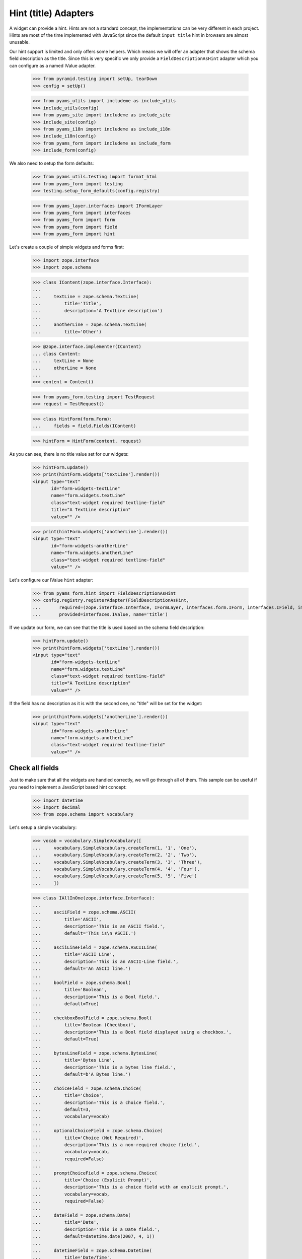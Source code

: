 =====================
Hint (title) Adapters
=====================

A widget can provide a hint. Hints are not a standard concept, the
implementations can be very different in each project. Hints are most
of the time implemented with JavaScript since the default ``input
title`` hint in browsers are almost unusable.

Our hint support is limited and only offers some helpers. Which means
we will offer an adapter that shows the schema field description as
the title. Since this is very specific we only provide a
``FieldDescriptionAsHint`` adapter which you can configure as a named
IValue adapter.

  >>> from pyramid.testing import setUp, tearDown
  >>> config = setUp()

  >>> from pyams_utils import includeme as include_utils
  >>> include_utils(config)
  >>> from pyams_site import includeme as include_site
  >>> include_site(config)
  >>> from pyams_i18n import includeme as include_i18n
  >>> include_i18n(config)
  >>> from pyams_form import includeme as include_form
  >>> include_form(config)

We also need to setup the form defaults:

  >>> from pyams_utils.testing import format_html
  >>> from pyams_form import testing
  >>> testing.setup_form_defaults(config.registry)

  >>> from pyams_layer.interfaces import IFormLayer
  >>> from pyams_form import interfaces
  >>> from pyams_form import form
  >>> from pyams_form import field
  >>> from pyams_form import hint

Let's create a couple of simple widgets and forms first:

  >>> import zope.interface
  >>> import zope.schema

  >>> class IContent(zope.interface.Interface):
  ...
  ...     textLine = zope.schema.TextLine(
  ...         title='Title',
  ...         description='A TextLine description')
  ...
  ...     anotherLine = zope.schema.TextLine(
  ...         title='Other')

  >>> @zope.interface.implementer(IContent)
  ... class Content:
  ...     textLine = None
  ...     otherLine = None
  ...
  >>> content = Content()

  >>> from pyams_form.testing import TestRequest
  >>> request = TestRequest()

  >>> class HintForm(form.Form):
  ...     fields = field.Fields(IContent)

  >>> hintForm = HintForm(content, request)

As you can see, there is no title value set for our widgets:

  >>> hintForm.update()
  >>> print(hintForm.widgets['textLine'].render())
  <input type="text"
         id="form-widgets-textLine"
         name="form.widgets.textLine"
         class="text-widget required textline-field"
         title="A TextLine description"
         value="" />

  >>> print(hintForm.widgets['anotherLine'].render())
  <input type="text"
         id="form-widgets-anotherLine"
         name="form.widgets.anotherLine"
         class="text-widget required textline-field"
         value="" />

Let's configure our IValue ``hint`` adapter:

  >>> from pyams_form.hint import FieldDescriptionAsHint
  >>> config.registry.registerAdapter(FieldDescriptionAsHint,
  ...       required=(zope.interface.Interface, IFormLayer, interfaces.form.IForm, interfaces.IField, interfaces.widget.IWidget),
  ...       provided=interfaces.IValue, name='title')

If we update our form, we can see that the title is used based on the schema
field description:

  >>> hintForm.update()
  >>> print(hintForm.widgets['textLine'].render())
  <input type="text"
         id="form-widgets-textLine"
         name="form.widgets.textLine"
         class="text-widget required textline-field"
         title="A TextLine description"
         value="" />

If the field has no description as it is with the second one, no "title"
will be set for the widget:

  >>> print(hintForm.widgets['anotherLine'].render())
  <input type="text"
         id="form-widgets-anotherLine"
         name="form.widgets.anotherLine"
         class="text-widget required textline-field"
         value="" />


Check all fields
----------------

Just to make sure that all the widgets are handled correctly, we will
go through all of them. This sample can be useful if you need to
implement a JavaScript based hint concept:

  >>> import datetime
  >>> import decimal
  >>> from zope.schema import vocabulary

Let's setup a simple vocabulary:

  >>> vocab = vocabulary.SimpleVocabulary([
  ...     vocabulary.SimpleVocabulary.createTerm(1, '1', 'One'),
  ...     vocabulary.SimpleVocabulary.createTerm(2, '2', 'Two'),
  ...     vocabulary.SimpleVocabulary.createTerm(3, '3', 'Three'),
  ...     vocabulary.SimpleVocabulary.createTerm(4, '4', 'Four'),
  ...     vocabulary.SimpleVocabulary.createTerm(5, '5', 'Five')
  ...     ])

  >>> class IAllInOne(zope.interface.Interface):
  ...
  ...     asciiField = zope.schema.ASCII(
  ...         title='ASCII',
  ...         description='This is an ASCII field.',
  ...         default='This is\n ASCII.')
  ...
  ...     asciiLineField = zope.schema.ASCIILine(
  ...         title='ASCII Line',
  ...         description='This is an ASCII-Line field.',
  ...         default='An ASCII line.')
  ...
  ...     boolField = zope.schema.Bool(
  ...         title='Boolean',
  ...         description='This is a Bool field.',
  ...         default=True)
  ...
  ...     checkboxBoolField = zope.schema.Bool(
  ...         title='Boolean (Checkbox)',
  ...         description='This is a Bool field displayed suing a checkbox.',
  ...         default=True)
  ...
  ...     bytesLineField = zope.schema.BytesLine(
  ...         title='Bytes Line',
  ...         description='This is a bytes line field.',
  ...         default=b'A Bytes line.')
  ...
  ...     choiceField = zope.schema.Choice(
  ...         title='Choice',
  ...         description='This is a choice field.',
  ...         default=3,
  ...         vocabulary=vocab)
  ...
  ...     optionalChoiceField = zope.schema.Choice(
  ...         title='Choice (Not Required)',
  ...         description='This is a non-required choice field.',
  ...         vocabulary=vocab,
  ...         required=False)
  ...
  ...     promptChoiceField = zope.schema.Choice(
  ...         title='Choice (Explicit Prompt)',
  ...         description='This is a choice field with an explicit prompt.',
  ...         vocabulary=vocab,
  ...         required=False)
  ...
  ...     dateField = zope.schema.Date(
  ...         title='Date',
  ...         description='This is a Date field.',
  ...         default=datetime.date(2007, 4, 1))
  ...
  ...     datetimeField = zope.schema.Datetime(
  ...         title='Date/Time',
  ...         description='This is a Datetime field.',
  ...         default=datetime.datetime(2007, 4, 1, 12))
  ...
  ...     decimalField = zope.schema.Decimal(
  ...         title='Decimal',
  ...         description='This is a Decimal field.',
  ...         default=decimal.Decimal('12.87'))
  ...
  ...     dottedNameField = zope.schema.DottedName(
  ...         title='Dotted Name',
  ...         description='This is a DottedName field.',
  ...         default='pyams_form.util')
  ...
  ...     floatField = zope.schema.Float(
  ...         title='Float',
  ...         description='This is a Float field.',
  ...         default=12.8)
  ...
  ...     frozenSetField = zope.schema.FrozenSet(
  ...         title='Frozen Set',
  ...         description='This is a FrozenSet field.',
  ...         value_type=choiceField,
  ...         default=frozenset([1, 3]) )
  ...
  ...     idField = zope.schema.Id(
  ...         title='Id',
  ...         description='This is an Id field.',
  ...         default='pyams_form.util')
  ...
  ...     intField = zope.schema.Int(
  ...         title='Integer',
  ...         description='This is an Int field.',
  ...         default=12345)
  ...
  ...     listField = zope.schema.List(
  ...         title='List',
  ...         description='This is a List field.',
  ...         value_type=choiceField,
  ...         default=[1, 3])
  ...
  ...     passwordField = zope.schema.Password(
  ...         title='Password',
  ...         description='This is a Password field.',
  ...         default='mypwd',
  ...         required=False)
  ...
  ...     setField = zope.schema.Set(
  ...         title='Set',
  ...         description='This is a Set field.',
  ...         value_type=choiceField,
  ...         default=set([1, 3]) )
  ...
  ...     sourceTextField = zope.schema.SourceText(
  ...         title='Source Text',
  ...         description='This is a SourceText field.',
  ...         default='<source />')
  ...
  ...     textField = zope.schema.Text(
  ...         title='Text',
  ...         description='This is a Text field.',
  ...         default='Some\n Text.')
  ...
  ...     textLineField = zope.schema.TextLine(
  ...         title='Text Line',
  ...         description='This is a TextLine field.',
  ...         default='Some Text line.')
  ...
  ...     timeField = zope.schema.Time(
  ...         title='Time',
  ...         description='This is a Time field.',
  ...         default=datetime.time(12, 0))
  ...
  ...     timedeltaField = zope.schema.Timedelta(
  ...         title='Time Delta',
  ...         description='This is a Timedelta field.',
  ...         default=datetime.timedelta(days=3))
  ...
  ...     tupleField = zope.schema.Tuple(
  ...         title='Tuple',
  ...         description='This is a Tuple field.',
  ...         value_type=choiceField,
  ...         default=(1, 3))
  ...
  ...     uriField = zope.schema.URI(
  ...         title='URI',
  ...         description='This is an URI field.',
  ...         default='http://pyams.readthedocs.io')
  ...
  ...     hiddenField = zope.schema.TextLine(
  ...         title='Hidden Text Line',
  ...         description='This is a hidden TextLine field.',
  ...         default='Some Hidden Text.')

  >>> @zope.interface.implementer(IAllInOne)
  ... class AllInOne:
  ...     asciiField = None
  ...     asciiLineField = None
  ...     boolField = None
  ...     checkboxBoolField = None
  ...     choiceField = None
  ...     optionalChoiceField = None
  ...     promptChoiceField = None
  ...     dateField = None
  ...     decimalField = None
  ...     dottedNameField = None
  ...     floatField = None
  ...     frozenSetField = None
  ...     idField = None
  ...     intField = None
  ...     listField = None
  ...     passwordField = None
  ...     setField = None
  ...     sourceTextField = None
  ...     textField = None
  ...     textLineField = None
  ...     timeField = None
  ...     timedeltaField = None
  ...     tupleField = None
  ...     uriField = None
  ...     hiddenField = None

  >>> allInOne = AllInOne()

  >>> class AllInOneForm(form.Form):
  ...     fields = field.Fields(IAllInOne)

Now test the hints in our widgets:

  >>> allInOneForm = AllInOneForm(allInOne, request)
  >>> allInOneForm.update()
  >>> print(allInOneForm.widgets['asciiField'].render())
  <textarea id="form-widgets-asciiField"
            name="form.widgets.asciiField"
            class="textarea-widget required ascii-field"
            title="This is an ASCII field.">This is
   ASCII.</textarea>

  >>> print(allInOneForm.widgets['asciiLineField'].render())
  <input type="text"
         id="form-widgets-asciiLineField"
         name="form.widgets.asciiLineField"
         class="text-widget required asciiline-field"
         title="This is an ASCII-Line field."
         value="An ASCII line." />

  >>> print(allInOneForm.widgets['boolField'].render())
  <span class="option">
    <label for="form-widgets-boolField-0">
      <input type="radio"
         id="form-widgets-boolField-0"
         name="form.widgets.boolField"
         class="radio-widget required bool-field"
         value="true"
         title="This is a Bool field."
         checked="checked" />
      <span class="label">yes</span>
    </label>
  </span>
  <span class="option">
    <label for="form-widgets-boolField-1">
      <input type="radio"
         id="form-widgets-boolField-1"
         name="form.widgets.boolField"
         class="radio-widget required bool-field"
         value="false"
         title="This is a Bool field." />
      <span class="label">no</span>
    </label>
  </span>
  <input type="hidden" name="form.widgets.boolField-empty-marker" value="1" />

  >>> print(allInOneForm.widgets['checkboxBoolField'].render())
  <span class="option">
    <label for="form-widgets-checkboxBoolField-0">
      <input type="radio"
         id="form-widgets-checkboxBoolField-0"
         name="form.widgets.checkboxBoolField"
         class="radio-widget required bool-field"
         value="true"
         title="This is a Bool field displayed suing a checkbox."
         checked="checked" />
      <span class="label">yes</span>
    </label>
  </span>
  <span class="option">
    <label for="form-widgets-checkboxBoolField-1">
      <input type="radio"
         id="form-widgets-checkboxBoolField-1"
         name="form.widgets.checkboxBoolField"
         class="radio-widget required bool-field"
         value="false"
         title="This is a Bool field displayed suing a checkbox." />
      <span class="label">no</span>
    </label>
  </span>
  <input type="hidden" name="form.widgets.checkboxBoolField-empty-marker" value="1" />

  >>> print(allInOneForm.widgets['textField'].render())
  <textarea id="form-widgets-textField"
            name="form.widgets.textField"
            class="textarea-widget required text-field"
            title="This is a Text field.">Some
   Text.</textarea>

  >>> print(allInOneForm.widgets['textLineField'].render())
  <input type="text"
         id="form-widgets-textLineField"
         name="form.widgets.textLineField"
         class="text-widget required textline-field"
         title="This is a TextLine field."
         value="Some Text line." />

  >>> print(allInOneForm.widgets['bytesLineField'].render())
  <input type="text"
         id="form-widgets-bytesLineField"
         name="form.widgets.bytesLineField"
         class="text-widget required bytesline-field"
         title="This is a bytes line field."
         value="A Bytes line." />

  >>> print(format_html(allInOneForm.widgets['choiceField'].render()))
  <select id="form-widgets-choiceField"
          name="form.widgets.choiceField:list"
          class="select-widget required choice-field"
          title="This is a choice field."
          size="1">
      <option id="form-widgets-choiceField-0"
              value="1">One</option>
      <option id="form-widgets-choiceField-1"
              value="2">Two</option>
      <option id="form-widgets-choiceField-2"
              value="3"
              selected="selected">Three</option>
      <option id="form-widgets-choiceField-3"
              value="4">Four</option>
      <option id="form-widgets-choiceField-4"
              value="5">Five</option>
  </select>
  <input name="form.widgets.choiceField-empty-marker" type="hidden" value="1" />

  >>> print(format_html(allInOneForm.widgets['optionalChoiceField'].render()))
  <select id="form-widgets-optionalChoiceField"
          name="form.widgets.optionalChoiceField:list"
          class="select-widget choice-field"
          title="This is a non-required choice field."
          size="1">
      <option id="form-widgets-optionalChoiceField-novalue"
              value="--NOVALUE--"
              selected="selected">No value</option>
      <option id="form-widgets-optionalChoiceField-0"
              value="1">One</option>
      <option id="form-widgets-optionalChoiceField-1"
              value="2">Two</option>
      <option id="form-widgets-optionalChoiceField-2"
              value="3">Three</option>
      <option id="form-widgets-optionalChoiceField-3"
              value="4">Four</option>
      <option id="form-widgets-optionalChoiceField-4"
              value="5">Five</option>
  </select>
  <input name="form.widgets.optionalChoiceField-empty-marker" type="hidden" value="1" />

  >>> print(format_html(allInOneForm.widgets['promptChoiceField'].render()))
  <select id="form-widgets-promptChoiceField"
          name="form.widgets.promptChoiceField:list"
          class="select-widget choice-field"
          title="This is a choice field with an explicit prompt."
          size="1">
      <option id="form-widgets-promptChoiceField-novalue"
              value="--NOVALUE--"
              selected="selected">No value</option>
      <option id="form-widgets-promptChoiceField-0"
              value="1">One</option>
      <option id="form-widgets-promptChoiceField-1"
              value="2">Two</option>
      <option id="form-widgets-promptChoiceField-2"
              value="3">Three</option>
      <option id="form-widgets-promptChoiceField-3"
              value="4">Four</option>
      <option id="form-widgets-promptChoiceField-4"
              value="5">Five</option>
  </select>
  <input name="form.widgets.promptChoiceField-empty-marker" type="hidden" value="1" />

  >>> print(allInOneForm.widgets['dateField'].render())
  <input type="text"
         id="form-widgets-dateField"
         name="form.widgets.dateField"
         class="text-widget required date-field"
         title="This is a Date field."
         value="4/1/07" />

  >>> print(allInOneForm.widgets['datetimeField'].render())
  <input type="text"
         id="form-widgets-datetimeField"
         name="form.widgets.datetimeField"
         class="text-widget required datetime-field"
         title="This is a Datetime field."
         value="4/1/07 12:00 PM" />

  >>> print(allInOneForm.widgets['decimalField'].render())
  <input type="text"
         id="form-widgets-decimalField"
         name="form.widgets.decimalField"
         class="text-widget required decimal-field"
         title="This is a Decimal field."
         value="12.87" />

  >>> print(allInOneForm.widgets['dottedNameField'].render())
  <input type="text"
         id="form-widgets-dottedNameField"
         name="form.widgets.dottedNameField"
         class="text-widget required dottedname-field"
         title="This is a DottedName field."
         value="pyams_form.util" />

  >>> print(allInOneForm.widgets['floatField'].render())
  <input type="text"
         id="form-widgets-floatField"
         name="form.widgets.floatField"
         class="text-widget required float-field"
         title="This is a Float field."
         value="12.8" />

  >>> print(format_html(allInOneForm.widgets['frozenSetField'].render()))
  <select id="form-widgets-frozenSetField"
          name="form.widgets.frozenSetField:list"
          class="select-widget required frozenset-field"
          title="This is a FrozenSet field."
          multiple="multiple"
          size="5">
      <option id="form-widgets-frozenSetField-0"
              value="1"
              selected="selected">One</option>
      <option id="form-widgets-frozenSetField-1"
              value="2">Two</option>
      <option id="form-widgets-frozenSetField-2"
              value="3"
              selected="selected">Three</option>
      <option id="form-widgets-frozenSetField-3"
              value="4">Four</option>
      <option id="form-widgets-frozenSetField-4"
              value="5">Five</option>
  </select>
  <input name="form.widgets.frozenSetField-empty-marker" type="hidden" value="1" />

  >>> print(allInOneForm.widgets['idField'].render())
  <input type="text"
         id="form-widgets-idField"
         name="form.widgets.idField"
         class="text-widget required id-field"
         title="This is an Id field."
         value="pyams_form.util" />

  >>> print(allInOneForm.widgets['intField'].render())
  <input type="text"
         id="form-widgets-intField"
         name="form.widgets.intField"
         class="text-widget required int-field"
         title="This is an Int field."
         value="12,345" />

  >>> print(format_html(allInOneForm.widgets['listField'].render()))
  <script type="text/javascript" src="/++static++/pyams_form/js/orderedselect-input.js"></script>
  <table border="0" class="ordered-selection-field" id="form-widgets-listField">
    <tr>
      <td>
        <select id="form-widgets-listField-from"
                name="form.widgets.listField.from"
                class="required list-field"
                title="This is a List field."
                multiple="multiple"
                size="5">
            <option value="2">Two</option>
            <option value="4">Four</option>
            <option value="5">Five</option>
        </select>
      </td>
      <td>
        <button name="from2toButton" type="button" value="&rarr;"
                onClick="javascript:from2to('form-widgets-listField')">&rarr;</button>
        <br />
        <button name="to2fromButton" type="button" value="&larr;"
                onClick="javascript:to2from('form-widgets-listField')">&larr;</button>
      </td>
      <td>
        <select id="form-widgets-listField-to"
                name="form.widgets.listField.to"
                class="required list-field"
                title="This is a List field."
                multiple="multiple"
                size="5">
            <option value="1">One</option>
            <option value="3">Three</option>
        </select>
        <input name="form.widgets.listField-empty-marker" type="hidden" />
        <span id="form-widgets-listField-toDataContainer" style="display: none">
          <script type="text/javascript">copyDataForSubmit('form-widgets-listField');</script>
        </span>
      </td>
      <td>
        <button name="upButton" type="button" value="&uarr;"
                onClick="javascript:moveUp('form-widgets-listField')">&uarr;</button>
        <br />
        <button name="downButton" type="button" value="&darr;"
                onClick="javascript:moveDown('form-widgets-listField')">&darr;</button>
      </td>
    </tr>
  </table>

  >>> print(allInOneForm.widgets['passwordField'].render())
  <input type="password"
         id="form-widgets-passwordField"
         name="form.widgets.passwordField"
         class="password-widget password-field"
         title="This is a Password field." />

  >>> print(format_html(allInOneForm.widgets['setField'].render()))
  <select id="form-widgets-setField"
          name="form.widgets.setField:list"
          class="select-widget required set-field"
          title="This is a Set field."
          multiple="multiple"
          size="5">
      <option id="form-widgets-setField-0"
              value="1"
              selected="selected">One</option>
      <option id="form-widgets-setField-1"
              value="2">Two</option>
      <option id="form-widgets-setField-2"
              value="3"
              selected="selected">Three</option>
      <option id="form-widgets-setField-3"
              value="4">Four</option>
      <option id="form-widgets-setField-4"
              value="5">Five</option>
  </select>
  <input name="form.widgets.setField-empty-marker" type="hidden" value="1" />

  >>> print(allInOneForm.widgets['sourceTextField'].render())
  <textarea id="form-widgets-sourceTextField"
            name="form.widgets.sourceTextField"
            class="textarea-widget required sourcetext-field"
            title="This is a SourceText field.">&lt;source /&gt;</textarea>

  >>> print(allInOneForm.widgets['timeField'].render())
  <input type="text" id="form-widgets-timeField"
         name="form.widgets.timeField"
         class="text-widget required time-field"
         title="This is a Time field."
         value="12:00 PM" />

  >>> print(allInOneForm.widgets['timedeltaField'].render())
  <input type="text"
         id="form-widgets-timedeltaField"
         name="form.widgets.timedeltaField"
         class="text-widget required timedelta-field"
         title="This is a Timedelta field."
         value="3 days, 0:00:00" />

  >>> print(format_html(allInOneForm.widgets['tupleField'].render()))
  <script type="text/javascript" src="/++static++/pyams_form/js/orderedselect-input.js"></script>
  <table border="0" class="ordered-selection-field" id="form-widgets-tupleField">
    <tr>
      <td>
        <select id="form-widgets-tupleField-from"
                name="form.widgets.tupleField.from"
                class="required tuple-field"
                title="This is a Tuple field."
                multiple="multiple"
                size="5">
            <option value="2">Two</option>
            <option value="4">Four</option>
            <option value="5">Five</option>
        </select>
      </td>
      <td>
        <button name="from2toButton" type="button" value="&rarr;"
                onClick="javascript:from2to('form-widgets-tupleField')">&rarr;</button>
        <br />
        <button name="to2fromButton" type="button" value="&larr;"
                onClick="javascript:to2from('form-widgets-tupleField')">&larr;</button>
      </td>
      <td>
        <select id="form-widgets-tupleField-to"
                name="form.widgets.tupleField.to"
                class="required tuple-field"
                title="This is a Tuple field."
                multiple="multiple"
                size="5">
            <option value="1">One</option>
            <option value="3">Three</option>
        </select>
        <input name="form.widgets.tupleField-empty-marker" type="hidden" />
        <span id="form-widgets-tupleField-toDataContainer" style="display: none">
          <script type="text/javascript">copyDataForSubmit('form-widgets-tupleField');</script>
        </span>
      </td>
      <td>
        <button name="upButton" type="button" value="&uarr;"
                onClick="javascript:moveUp('form-widgets-tupleField')">&uarr;</button>
        <br />
        <button name="downButton" type="button" value="&darr;"
                onClick="javascript:moveDown('form-widgets-tupleField')">&darr;</button>
      </td>
    </tr>
  </table>

  >>> print(allInOneForm.widgets['uriField'].render())
  <input type="text"
         id="form-widgets-uriField"
         name="form.widgets.uriField"
         class="text-widget required uri-field"
         title="This is an URI field."
         value="http://pyams.readthedocs.io" />

  >>> print(allInOneForm.widgets['hiddenField'].render())
  <input type="text"
         id="form-widgets-hiddenField"
         name="form.widgets.hiddenField"
         class="text-widget required textline-field"
         title="This is a hidden TextLine field."
         value="Some Hidden Text." />


Tests cleanup:

  >>> tearDown()